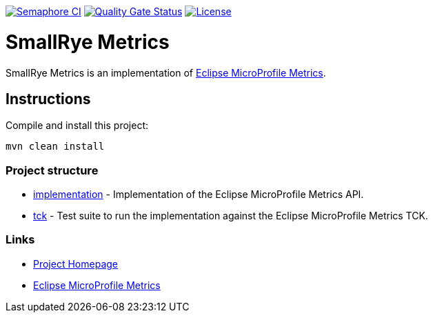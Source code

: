 :microprofile-metrics: https://github.com/eclipse/microprofile-metrics/

image:https://semaphoreci.com/api/v1/smallrye/smallrye-metrics/branches/master/badge.svg["Semaphore CI", link="https://semaphoreci.com/smallrye/smallrye-metrics"]
image:https://sonarcloud.io/api/project_badges/measure?project=smallrye_smallrye-metrics&metric=alert_status["Quality Gate Status", link="https://sonarcloud.io/dashboard?id=smallrye_smallrye-metrics"]
image:https://img.shields.io/github/license/thorntail/thorntail.svg["License", link="http://www.apache.org/licenses/LICENSE-2.0"]

= SmallRye Metrics

SmallRye Metrics is an implementation of {microprofile-metrics}[Eclipse MicroProfile Metrics].

== Instructions

Compile and install this project:

[source,bash]
----
mvn clean install
----

=== Project structure

* link:implementation[] - Implementation of the Eclipse MicroProfile Metrics API.
* link:tck[] - Test suite to run the implementation against the Eclipse MicroProfile Metrics TCK.

=== Links

* http://github.com/smallrye/smallrye-metrics/[Project Homepage]
* {microprofile-metrics}[Eclipse MicroProfile Metrics]

